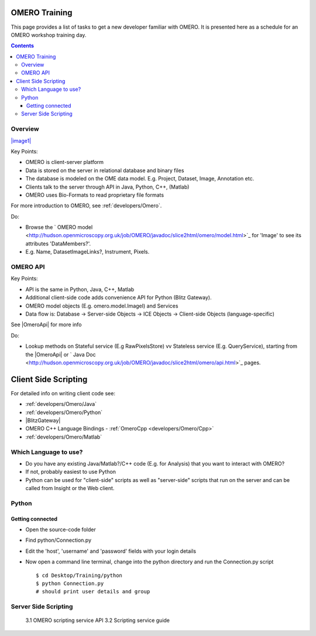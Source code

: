 OMERO Training
==============

This page provides a list of tasks to get a new developer familiar with
OMERO. It is presented here as a schedule for an OMERO workshop training
day.

.. contents::

Overview
--------

`|image1| </ome/attachment/wiki/OmeroHome/api-figure.png>`_

Key Points:

-  OMERO is client-server platform
-  Data is stored on the server in relational database and binary files
-  The database is modeled on the OME data model. E.g. Project, Dataset,
   Image, Annotation etc.
-  Clients talk to the server through API in Java, Python, C++, (Matlab)
-  OMERO uses Bio-Formats to read proprietary file formats

For more introduction to OMERO, see :ref:`developers/Omero`.

Do:

-  Browse the ` OMERO
   model <http://hudson.openmicroscopy.org.uk/job/OMERO/javadoc/slice2html/omero/model.html>`_
   for 'Image' to see its attributes 'DataMembers?'.
-  E.g. Name, DatasetImageLinks?, Instrument, Pixels.

OMERO API
---------

Key Points:

-  API is the same in Python, Java, C++, Matlab
-  Additional client-side code adds convenience API for Python (Blitz
   Gateway).
-  OMERO model objects (E.g. omero.model.ImageI) and Services
-  Data flow is: Database -> Server-side Objects -> ICE Objects ->
   Client-side Objects (language-specific)

See |OmeroApi| for more info

Do:

-  Lookup methods on Stateful service (E.g RawPixelsStore) vv Stateless
   service (E.g. QueryService), starting from the |OmeroApi| or ` Java
   Doc <http://hudson.openmicroscopy.org.uk/job/OMERO/javadoc/slice2html/omero/api.html>`_
   pages.

Client Side Scripting
=====================

For detailed info on writing client code see:

-  :ref:`developers/Omero/Java`
-  :ref:`developers/Omero/Python`
-  |BlitzGateway|
-  OMERO C++ Language Bindings - :ref:`OmeroCpp <developers/Omero/Cpp>`
-  :ref:`developers/Omero/Matlab`

Which Language to use?
----------------------

-  Do you have any existing Java/Matlab?/C++ code (E.g. for Analysis)
   that you want to interact with OMERO?
-  If not, probably easiest to use Python
-  Python can be used for "client-side" scripts as well as "server-side"
   scripts that run on the server and can be called from Insight or the
   Web client.

Python
------

Getting connected
~~~~~~~~~~~~~~~~~

-  Open the source-code folder
-  Find python/Connection.py
-  Edit the 'host', 'username' and 'password' fields with your login
   details
-  Now open a command line terminal, change into the python directory
   and run the Connection.py script

   ::

       $ cd Desktop/Training/python
       $ python Connection.py
       # should print user details and group 

Server Side Scripting
---------------------

    3.1 OMERO scripting service API 3.2 Scripting service guide
